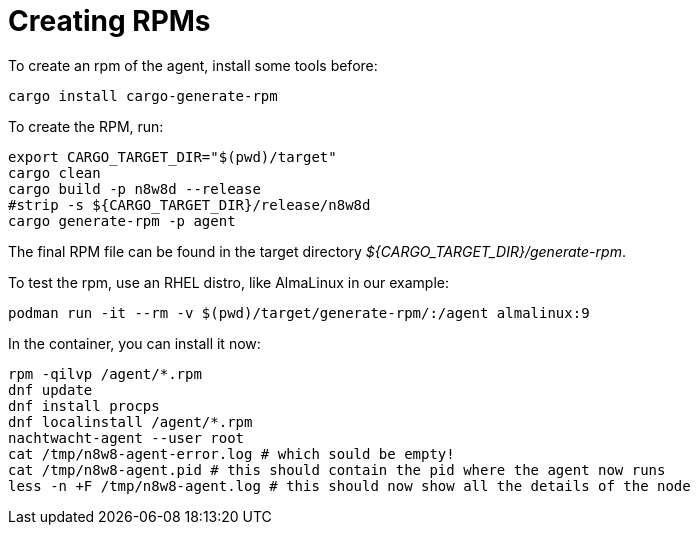 = Creating RPMs

To create an rpm of the agent, install some tools before:

[,shell]
----
cargo install cargo-generate-rpm
----

To create the RPM, run:

[source,shell]
----
export CARGO_TARGET_DIR="$(pwd)/target"
cargo clean
cargo build -p n8w8d --release
#strip -s ${CARGO_TARGET_DIR}/release/n8w8d
cargo generate-rpm -p agent
----

The final RPM file can be found in the target directory _${CARGO_TARGET_DIR}/generate-rpm_.

To test the rpm, use an RHEL distro, like AlmaLinux in our example:

[,shell]
----
podman run -it --rm -v $(pwd)/target/generate-rpm/:/agent almalinux:9
----

In the container, you can install it now:

[,shell]
----
rpm -qilvp /agent/*.rpm
dnf update
dnf install procps
dnf localinstall /agent/*.rpm
nachtwacht-agent --user root
cat /tmp/n8w8-agent-error.log # which sould be empty!
cat /tmp/n8w8-agent.pid # this should contain the pid where the agent now runs
less -n +F /tmp/n8w8-agent.log # this should now show all the details of the node
----
